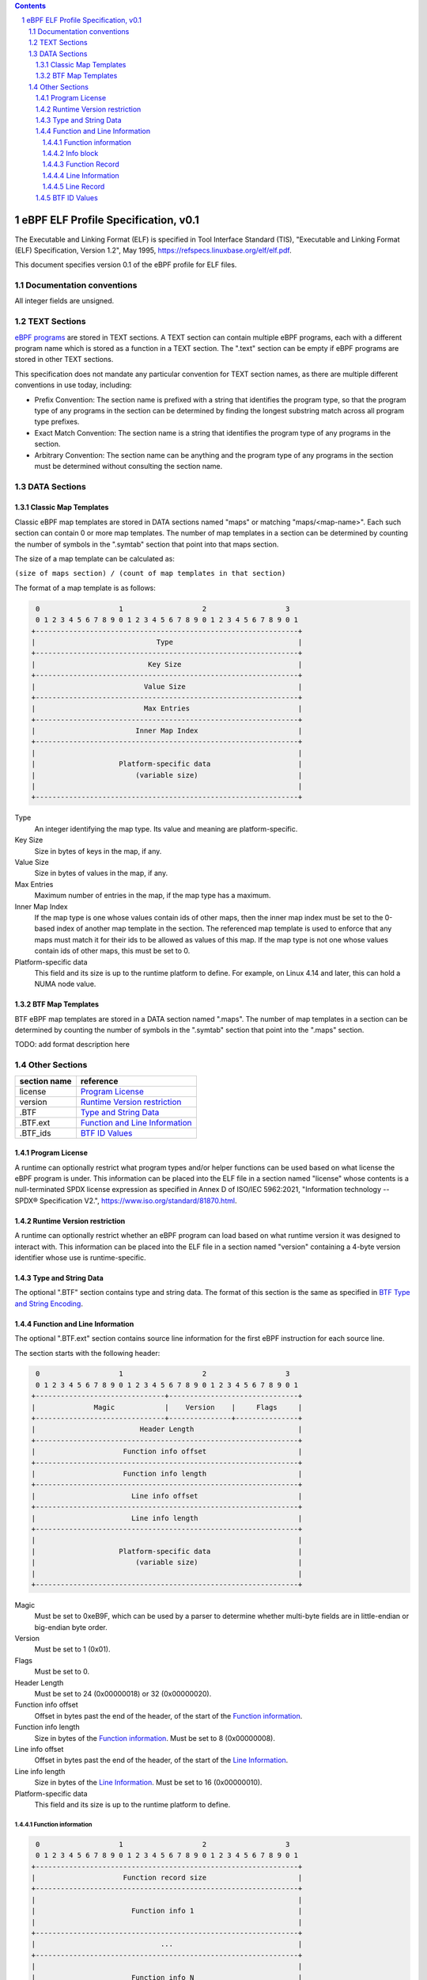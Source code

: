 .. contents::
.. sectnum::

====================================
eBPF ELF Profile Specification, v0.1
====================================

The Executable and Linking Format (ELF) is specified in
Tool Interface Standard (TIS), "Executable and Linking Format (ELF) Specification, Version 1.2", May 1995, https://refspecs.linuxbase.org/elf/elf.pdf.

This document specifies version 0.1 of the eBPF profile for ELF files.

Documentation conventions
=========================

All integer fields are unsigned.

TEXT Sections
=============

`eBPF programs <instruction-set.rst#instruction-encoding>`_ are stored in TEXT sections.
A TEXT section can contain multiple eBPF programs, each with a different program name
which is stored as a function in a TEXT section.  The ".text" section can be empty if
eBPF programs are stored in other TEXT sections.

This specification does not mandate any particular convention for TEXT section names,
as there are multiple different conventions in use today, including:

* Prefix Convention: The section name is prefixed with a string that
  identifies the program type, so that the program type of any programs in the section
  can be determined by finding the longest substring match across all program type prefixes.

* Exact Match Convention: The section name is a string that identifies the program type
  of any programs in the section.

* Arbitrary Convention: The section name can be anything and the program type of any
  programs in the section must be determined without consulting the section name.

DATA Sections
=============

Classic Map Templates
--------------------

Classic eBPF map templates are stored in DATA sections named "maps" or matching
"maps/<map-name>".  Each such section can contain 0 or more map templates.
The number of map templates in a section can be determined by counting the
number of symbols in the ".symtab" section that point into that maps section.

The size of a map template can be calculated as:

``(size of maps section) / (count of map templates in that section)``

The format of a map template is as follows:

.. code-block::

     0                   1                   2                   3
     0 1 2 3 4 5 6 7 8 9 0 1 2 3 4 5 6 7 8 9 0 1 2 3 4 5 6 7 8 9 0 1
    +---------------------------------------------------------------+
    |                             Type                              |
    +---------------------------------------------------------------+
    |                           Key Size                            |
    +---------------------------------------------------------------+
    |                          Value Size                           |
    +---------------------------------------------------------------+
    |                          Max Entries                          |
    +---------------------------------------------------------------+
    |                        Inner Map Index                        |
    +---------------------------------------------------------------+
    |                                                               |
    |                    Platform-specific data                     |
    |                        (variable size)                        |
    |                                                               |
    +---------------------------------------------------------------+

Type
  An integer identifying the map type.  Its value and meaning are platform-specific.

Key Size
  Size in bytes of keys in the map, if any.

Value Size
  Size in bytes of values in the map, if any.

Max Entries
  Maximum number of entries in the map, if the map type has a maximum.

Inner Map Index
  If the map type is one whose values contain ids of other maps, then the inner
  map index must be set to the 0-based index of another map template in the section.
  The referenced map template is used to enforce that any maps must match it
  for their ids to be allowed as values of this map.  If the map type is not
  one whose values contain ids of other maps, this must be set to 0.

Platform-specific data
  This field and its size is up to the runtime platform to define.  For example,
  on Linux 4.14 and later, this can hold a NUMA node value.

BTF Map Templates
--------------------

BTF eBPF map templates are stored in a DATA section named ".maps".
The number of map templates in a section can be determined by counting the
number of symbols in the ".symtab" section that point into the ".maps" section.

TODO: add format description here

Other Sections
==============

============  ================================
section name  reference
============  ================================
license       `Program License`_
version       `Runtime Version restriction`_
.BTF          `Type and String Data`_
.BTF.ext      `Function and Line Information`_
.BTF_ids      `BTF ID Values`_
============  ================================


Program License
---------------

A runtime can optionally restrict what program types and/or helper functions
can be used based on what license the eBPF program is under.  This information
can be placed into the ELF file in a section named "license" whose contents
is a null-terminated SPDX license expression as specified in Annex D of
ISO/IEC 5962:2021, "Information technology -- SPDX® Specification V2.",
https://www.iso.org/standard/81870.html.

Runtime Version restriction
---------------------------

A runtime can optionally restrict whether an eBPF program can load based
on what runtime version it was designed to interact with.  This information
can be placed into the ELF file in a section named "version" containing
a 4-byte version identifier whose use is runtime-specific.

Type and String Data
--------------------

The optional ".BTF" section contains type and string data. 
The format of this section is the same as specified in
`BTF Type and String Encoding <btf.rst#2-btf-type-and-string-encoding>`_.

Function and Line Information
-----------------------------

The optional ".BTF.ext" section contains source line information for the first eBPF instruction
for each source line.

The section starts with the following header:

.. code-block::

     0                   1                   2                   3
     0 1 2 3 4 5 6 7 8 9 0 1 2 3 4 5 6 7 8 9 0 1 2 3 4 5 6 7 8 9 0 1
    +-------------------------------+-------------------------------+
    |              Magic            |    Version    |     Flags     |
    +-------------------------------+---------------+---------------+
    |                         Header Length                         |
    +---------------------------------------------------------------+
    |                     Function info offset                      |
    +---------------------------------------------------------------+
    |                     Function info length                      |
    +---------------------------------------------------------------+
    |                       Line info offset                        |
    +---------------------------------------------------------------+
    |                       Line info length                        |
    +---------------------------------------------------------------+
    |                                                               |
    |                    Platform-specific data                     |
    |                        (variable size)                        |
    |                                                               |
    +---------------------------------------------------------------+

Magic
  Must be set to 0xeB9F, which can be used by a parser to determine whether multi-byte fields
  are in little-endian or big-endian byte order.

Version
  Must be set to 1 (0x01).

Flags
  Must be set to 0.

Header Length
  Must be set to 24 (0x00000018) or 32 (0x00000020).

Function info offset
  Offset in bytes past the end of the header, of the start of the `Function information`_.

Function info length
  Size in bytes of the `Function information`_.  Must be set to 8 (0x00000008).

Line info offset
  Offset in bytes past the end of the header, of the start of the `Line Information`_.

Line info length
  Size in bytes of the `Line Information`_.  Must be set to 16 (0x00000010).

Platform-specific data
  This field and its size is up to the runtime platform to define.

Function information
~~~~~~~~~~~~~~~~~~~~

.. code-block::

     0                   1                   2                   3
     0 1 2 3 4 5 6 7 8 9 0 1 2 3 4 5 6 7 8 9 0 1 2 3 4 5 6 7 8 9 0 1
    +---------------------------------------------------------------+
    |                     Function record size                      |
    +---------------------------------------------------------------+
    |                                                               |
    |                       Function info 1                         |
    |                                                               |
    +---------------------------------------------------------------+
    |                              ...                              |
    +---------------------------------------------------------------+
    |                                                               |
    |                       Function info N                         |
    |                                                               |
    +---------------------------------------------------------------+

Function record size
  Size in bytes of each function record contained in an `Info block`_.
  Must be set to 8 (0x00000008).

Function info 1..N
  A set of `Info block`_ data blobs, as many as will fit in the size given
  as the "Function info length", where each record within an info block is
  formatted as shown under `Function Record`_ below.

Info block
~~~~~~~~~~

.. code-block::

     0                   1                   2                   3
     0 1 2 3 4 5 6 7 8 9 0 1 2 3 4 5 6 7 8 9 0 1 2 3 4 5 6 7 8 9 0 1
    +---------------------------------------------------------------+
    |                     Section name offset                       |
    +---------------------------------------------------------------+
    |                         Record count                          |
    +---------------------------------------------------------------+
    |                                                               |
    |                           Record 1                            |
    |                                                               |
    +---------------------------------------------------------------+
    |                   ...                                         |
    +---------------------------------------------------------------+
    |                                                               |
    |                           Record N                            |
    |                                                               |
    +---------------------------------------------------------------+

Section name offset
  Offset in bytes of the section name within the `String data`_.

Record count
  Number of records that follow.  Must be greater than 0.

Record 1..N
  A series of records.

Function Record
~~~~~~~~~~~~~~~

.. code-block::

     0                   1                   2                   3
     0 1 2 3 4 5 6 7 8 9 0 1 2 3 4 5 6 7 8 9 0 1 2 3 4 5 6 7 8 9 0 1
    +---------------------------------------------------------------+
    |                     Instruction offset                        |
    +---------------------------------------------------------------+
    |                           Type id                             |
    +---------------------------------------------------------------+

Instruction offset
  Offset in bytes from the start of the section whose name is
  given by "Section name offset".  Must be 0 for Record 1, and
  for subsequent records it must be greater than the instruction offset
  of the previous record.

Type id
  TODO: Add a definition of this field.

Line Information
~~~~~~~~~~~~~~~~

.. code-block::

     0                   1                   2                   3
     0 1 2 3 4 5 6 7 8 9 0 1 2 3 4 5 6 7 8 9 0 1 2 3 4 5 6 7 8 9 0 1
    +---------------------------------------------------------------+
    |                        Line record size                       |
    +---------------------------------------------------------------+
    |                                                               |
    |                          Line info 1                          |
    |                                                               |
    +---------------------------------------------------------------+
    |                              ...                              |
    +---------------------------------------------------------------+
    |                                                               |
    |                          Line info N                          |
    |                                                               |
    +---------------------------------------------------------------+

Line record size
  Size in bytes of each line record in an `Info block`_.  Must be set to 16 (0x00000010).

Line info 1..N
  A set of `Info block`_ data blobs, as many as will fit in the size given as the "Line info length",
  where each record within an info block is formatted as shown under `Line Record`_ below.

Line Record
~~~~~~~~~~~

.. code-block::

     0                   1                   2                   3
     0 1 2 3 4 5 6 7 8 9 0 1 2 3 4 5 6 7 8 9 0 1 2 3 4 5 6 7 8 9 0 1
    +---------------------------------------------------------------+
    |                      Instruction offset                       |
    +---------------------------------------------------------------+
    |                       File name offset                        |
    +---------------------------------------------------------------+
    |                      Source line offset                       |
    +---------------------------------------------------------------+
    |                Line number and column number                  |
    +---------------------------------------------------------------+

Instruction offset
  0-based instruction index into the eBPF program contained
  in the section whose name is referenced in the `Info block`_.

File name offset
  Offset in bytes of the file name within the `String data`_.

Source line offset
  Offset in bytes of the source line within the `String data`_.

Line number and column number
  The line and column number value, computed as
  ``(line number << 10) | (column number)``.

BTF ID Values
---------------

The .BTF_ids section encodes BTF ID values that are used within the kernel.

This section is created during the kernel compilation with the help of
macros defined in ``include/linux/btf_ids.h`` header file. Kernel code can
use them to create lists and sets (sorted lists) of BTF ID values.

The ``BTF_ID_LIST`` and ``BTF_ID`` macros define unsorted list of BTF ID values,
with following syntax::

  BTF_ID_LIST(list)
  BTF_ID(type1, name1)
  BTF_ID(type2, name2)

resulting in the following layout in the .BTF_ids section::

  __BTF_ID__type1__name1__1:
  .zero 4
  __BTF_ID__type2__name2__2:
  .zero 4

The ``u32 list[];`` variable is defined to access the list.

The ``BTF_ID_UNUSED`` macro defines 4 zero bytes. It's used when we
want to define an unused entry in BTF_ID_LIST, like::

      BTF_ID_LIST(bpf_skb_output_btf_ids)
      BTF_ID(struct, sk_buff)
      BTF_ID_UNUSED
      BTF_ID(struct, task_struct)

The ``BTF_SET_START/END`` macros pair defines a sorted list of BTF ID values
and their count, with following syntax::

  BTF_SET_START(set)
  BTF_ID(type1, name1)
  BTF_ID(type2, name2)
  BTF_SET_END(set)

resulting in the following layout in .BTF_ids section::

  __BTF_ID__set__set:
  .zero 4
  __BTF_ID__type1__name1__3:
  .zero 4
  __BTF_ID__type2__name2__4:
  .zero 4

The ``struct btf_id_set set;`` variable is defined to access the list.

The ``typeX`` name can be one of following::

   struct, union, typedef, func

and is used as a filter when resolving the BTF ID value.

All the BTF ID lists and sets are compiled in the .BTF_ids section and
resolved during the linking phase of kernel build by ``resolve_btfids`` tool.
